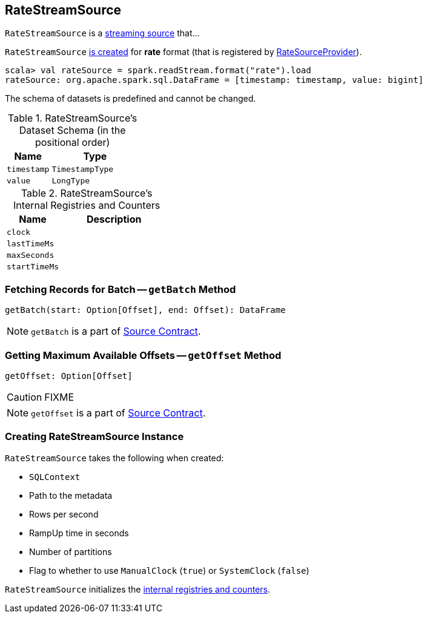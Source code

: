 == [[RateStreamSource]] RateStreamSource

`RateStreamSource` is a link:spark-sql-streaming-Source.adoc[streaming source] that...

`RateStreamSource` <<creating-instance, is created>> for *rate* format (that is registered by link:spark-sql-streaming-RateSourceProvider.adoc[RateSourceProvider]).

[source, scala]
----
scala> val rateSource = spark.readStream.format("rate").load
rateSource: org.apache.spark.sql.DataFrame = [timestamp: timestamp, value: bigint]
----

[[schema]]
The schema of datasets is predefined and cannot be changed.

.RateStreamSource's Dataset Schema (in the positional order)
[cols="1,2",options="header",width="100%"]
|===
| Name
| Type

| `timestamp`
| `TimestampType`

| `value`
| `LongType`
|===

[[internal-registries]]
.RateStreamSource's Internal Registries and Counters
[cols="1,2",options="header",width="100%"]
|===
| Name
| Description

| [[clock]] `clock`
|

| [[lastTimeMs]] `lastTimeMs`
|

| [[maxSeconds]] `maxSeconds`
|

| [[startTimeMs]] `startTimeMs`
|
|===

=== [[getBatch]] Fetching Records for Batch -- `getBatch` Method

[source, scala]
----
getBatch(start: Option[Offset], end: Offset): DataFrame
----

NOTE: `getBatch` is a part of link:spark-sql-streaming-Source.adoc#getBatch[Source Contract].

=== [[getOffset]] Getting Maximum Available Offsets -- `getOffset` Method

[source, scala]
----
getOffset: Option[Offset]
----

CAUTION: FIXME

NOTE: `getOffset` is a part of link:spark-sql-streaming-Source.adoc#getOffset[Source Contract].

=== [[creating-instance]] Creating RateStreamSource Instance

`RateStreamSource` takes the following when created:

* [[sqlContext]] `SQLContext`
* [[metadataPath]] Path to the metadata
* [[rowsPerSecond]] Rows per second
* [[rampUpTimeSeconds]] RampUp time in seconds
* [[numPartitions]] Number of partitions
* [[useManualClock]] Flag to whether to use `ManualClock` (`true`) or `SystemClock` (`false`)

`RateStreamSource` initializes the <<internal-registries, internal registries and counters>>.
